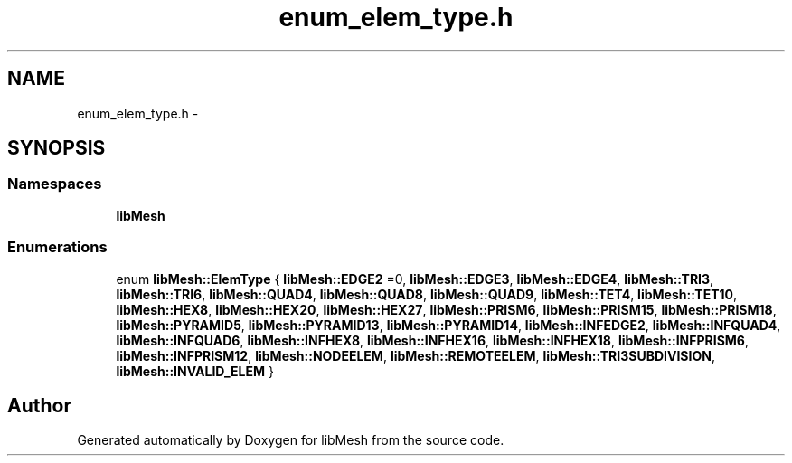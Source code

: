 .TH "enum_elem_type.h" 3 "Tue May 6 2014" "libMesh" \" -*- nroff -*-
.ad l
.nh
.SH NAME
enum_elem_type.h \- 
.SH SYNOPSIS
.br
.PP
.SS "Namespaces"

.in +1c
.ti -1c
.RI "\fBlibMesh\fP"
.br
.in -1c
.SS "Enumerations"

.in +1c
.ti -1c
.RI "enum \fBlibMesh::ElemType\fP { \fBlibMesh::EDGE2\fP =0, \fBlibMesh::EDGE3\fP, \fBlibMesh::EDGE4\fP, \fBlibMesh::TRI3\fP, \fBlibMesh::TRI6\fP, \fBlibMesh::QUAD4\fP, \fBlibMesh::QUAD8\fP, \fBlibMesh::QUAD9\fP, \fBlibMesh::TET4\fP, \fBlibMesh::TET10\fP, \fBlibMesh::HEX8\fP, \fBlibMesh::HEX20\fP, \fBlibMesh::HEX27\fP, \fBlibMesh::PRISM6\fP, \fBlibMesh::PRISM15\fP, \fBlibMesh::PRISM18\fP, \fBlibMesh::PYRAMID5\fP, \fBlibMesh::PYRAMID13\fP, \fBlibMesh::PYRAMID14\fP, \fBlibMesh::INFEDGE2\fP, \fBlibMesh::INFQUAD4\fP, \fBlibMesh::INFQUAD6\fP, \fBlibMesh::INFHEX8\fP, \fBlibMesh::INFHEX16\fP, \fBlibMesh::INFHEX18\fP, \fBlibMesh::INFPRISM6\fP, \fBlibMesh::INFPRISM12\fP, \fBlibMesh::NODEELEM\fP, \fBlibMesh::REMOTEELEM\fP, \fBlibMesh::TRI3SUBDIVISION\fP, \fBlibMesh::INVALID_ELEM\fP }"
.br
.in -1c
.SH "Author"
.PP 
Generated automatically by Doxygen for libMesh from the source code\&.
